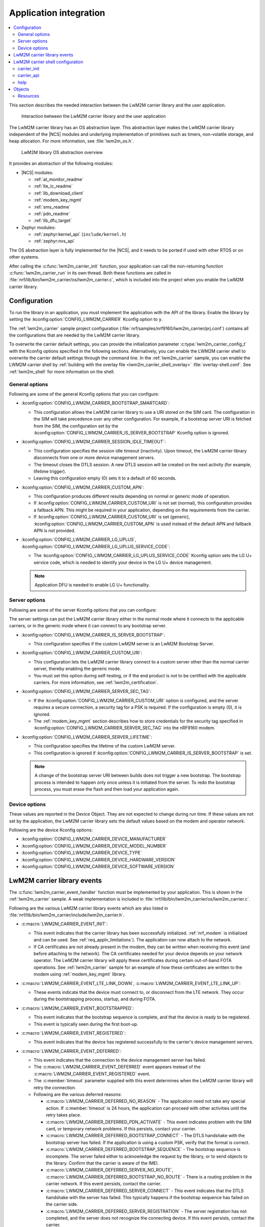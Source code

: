 .. _lwm2m_app_int:

Application integration
#######################

.. contents::
   :local:
   :depth: 2

This section describes the needed interaction between the LwM2M carrier library and the user application.

.. figure:: /libraries/bin/lwm2m_carrier/images/lwm2m_carrier_overview.svg
    :alt: Interaction between the LwM2M carrier library and the user application

    Interaction between the LwM2M carrier library and the user application


The LwM2M carrier library has an OS abstraction layer.
This abstraction layer makes the LwM2M carrier library independent of the |NCS| modules and underlying implementation of primitives such as timers, non-volatile storage, and heap allocation.
For more information, see :file:`lwm2m_os.h`.

.. figure:: /libraries/bin/lwm2m_carrier/images/lwm2m_carrier_os_abstraction.svg
    :alt: LwM2M library OS abstraction overview

    LwM2M library OS abstraction overview

It provides an abstraction of the following modules:

* |NCS| modules:

  .. lwm2m_osal_mod_list_start

  * :ref:`at_monitor_readme`
  * :ref:`lte_lc_readme`
  * :ref:`lib_download_client`
  * :ref:`modem_key_mgmt`
  * :ref:`sms_readme`
  * :ref:`pdn_readme`
  * :ref:`lib_dfu_target`

  .. lwm2m_osal_mod_list_end

* Zephyr modules:

  * :ref:`zephyr:kernel_api` (``include/kernel.h``)
  * :ref:`zephyr:nvs_api`

The OS abstraction layer is fully implemented for the |NCS|, and it needs to be ported if used with other RTOS or on other systems.

After calling the :c:func:`lwm2m_carrier_init` function, your application can call the non-returning function :c:func:`lwm2m_carrier_run` in its own thread.
Both these functions are called in :file:`nrf/lib/bin/lwm2m_carrier/os/lwm2m_carrier.c`, which is included into the project when you enable the LwM2M carrier library.

.. _lwm2m_configuration:

Configuration
*************

To run the library in an application, you must implement the application with the API of the library.
Enable the library by setting the :kconfig:option:`CONFIG_LWM2M_CARRIER` Kconfig option to ``y``.

The :ref:`lwm2m_carrier` sample project configuration (:file:`nrf/samples/nrf9160/lwm2m_carrier/prj.conf`) contains all the configurations that are needed by the LwM2M carrier library.

To overwrite the carrier default settings, you can provide the initialization parameter :c:type:`lwm2m_carrier_config_t` with the Kconfig options specified in the following sections.
Alternatively, you can enable the LWM2M carrier shell to overwrite the carrier default settings through the command line.
In the :ref:`lwm2m_carrier` sample, you can enable the LWM2M carrier shell by :ref:`building with the overlay file <lwm2m_carrier_shell_overlay>` :file:`overlay-shell.conf`.
See :ref:`lwm2m_shell` for more information on the shell.

.. _general_options_lwm2m:

General options
===============

Following are some of the general Kconfig options that you can configure:

* :kconfig:option:`CONFIG_LWM2M_CARRIER_BOOTSTRAP_SMARTCARD`:

  * This configuration allows the LwM2M carrier library to use a URI stored on the SIM card.
    The configuration in the SIM will take precedence over any other configuration.
    For example, if a bootstrap server URI is fetched from the SIM, the configuration set by the :kconfig:option:`CONFIG_LWM2M_CARRIER_IS_SERVER_BOOTSTRAP` Kconfig option is ignored.

* :kconfig:option:`CONFIG_LWM2M_CARRIER_SESSION_IDLE_TIMEOUT`:

  * This configuration specifies the session idle timeout (inactivity). Upon timeout, the LwM2M carrier library disconnects from one or more device management servers.
  * The timeout closes the DTLS session. A new DTLS session will be created on the next activity (for example, lifetime trigger).
  * Leaving this configuration empty (0) sets it to a default of 60 seconds.

* :kconfig:option:`CONFIG_LWM2M_CARRIER_CUSTOM_APN`:

  * This configuration produces different results depending on normal or generic mode of operation.
  * If :kconfig:option:`CONFIG_LWM2M_CARRIER_CUSTOM_URI` is not set (normal), this configuration provides a fallback APN.
    This might be required in your application, depending on the requirements from the carrier.
  * If :kconfig:option:`CONFIG_LWM2M_CARRIER_CUSTOM_URI` is set (generic), :kconfig:option:`CONFIG_LWM2M_CARRIER_CUSTOM_APN` is used instead of the default APN and fallback APN is not provided.

* :kconfig:option:`CONFIG_LWM2M_CARRIER_LG_UPLUS`, :kconfig:option:`CONFIG_LWM2M_CARRIER_LG_UPLUS_SERVICE_CODE`:

  * The :kconfig:option:`CONFIG_LWM2M_CARRIER_LG_UPLUS_SERVICE_CODE` Kconfig option sets the LG U+ service code, which is needed to identify your device in the LG U+ device management.

  .. note::
     Application DFU is needed to enable LG U+ functionality.

Server options
==============

Following are some of the server Kconfig options that you can configure:

The server settings can put the LwM2M carrier library either in the normal mode where it connects to the applicable carriers, or in the generic mode where it can connect to any bootstrap server.

* :kconfig:option:`CONFIG_LWM2M_CARRIER_IS_SERVER_BOOTSTRAP`:

  * This configuration specifies if the custom LwM2M server is an LwM2M Bootstrap Server.

* :kconfig:option:`CONFIG_LWM2M_CARRIER_CUSTOM_URI`:

  * This configuration lets the LwM2M carrier library connect to a custom server other than the normal carrier server, thereby enabling the generic mode.
  * You must set this option during self-testing, or if the end product is not to be certified with the applicable carriers.
    For more information, see :ref:`lwm2m_certification`.

* :kconfig:option:`CONFIG_LWM2M_CARRIER_SERVER_SEC_TAG`:

  * If the :kconfig:option:`CONFIG_LWM2M_CARRIER_CUSTOM_URI` option is configured, and the server requires a secure connection, a security tag for a PSK is required.
    If the configuration is empty (0), it is ignored.
  * The :ref:`modem_key_mgmt` section describes how to store credentials for the security tag specified in :kconfig:option:`CONFIG_LWM2M_CARRIER_SERVER_SEC_TAG` into the nRF9160 modem.

* :kconfig:option:`CONFIG_LWM2M_CARRIER_SERVER_LIFETIME`:

  * This configuration specifies the lifetime of the custom LwM2M server.
  * This configuration is ignored if :kconfig:option:`CONFIG_LWM2M_CARRIER_IS_SERVER_BOOTSTRAP` is set.

  .. note::

     A change of the bootstrap server URI between builds does not trigger a new bootstrap.
     The bootstrap process is intended to happen only once unless it is initiated from the server.
     To redo the bootstrap process, you must erase the flash and then load your application again.

Device options
==============

These values are reported in the Device Object.
They are not expected to change during run time.
If these values are not set by the application, the LwM2M carrier library sets the default values based on the modem and operator network.

Following are the device Kconfig options:

* :kconfig:option:`CONFIG_LWM2M_CARRIER_DEVICE_MANUFACTURER`
* :kconfig:option:`CONFIG_LWM2M_CARRIER_DEVICE_MODEL_NUMBER`
* :kconfig:option:`CONFIG_LWM2M_CARRIER_DEVICE_TYPE`
* :kconfig:option:`CONFIG_LWM2M_CARRIER_DEVICE_HARDWARE_VERSION`
* :kconfig:option:`CONFIG_LWM2M_CARRIER_DEVICE_SOFTWARE_VERSION`

.. _lwm2m_events:

LwM2M carrier library events
****************************

The :c:func:`lwm2m_carrier_event_handler` function must be implemented by your application.
This is shown in the :ref:`lwm2m_carrier` sample.
A weak implementation is included in :file:`nrf/lib/bin/lwm2m_carrier/os/lwm2m_carrier.c`.

Following are the various LwM2M carrier library events which are also listed in :file:`nrf/lib/bin/lwm2m_carrier/include/lwm2m_carrier.h`.



* :c:macro:`LWM2M_CARRIER_EVENT_INIT`:

  * This event indicates that the carrier library has been successfully initialized.
    :ref:`nrf_modem` is initialized and can be used. See :ref:`req_appln_limitations`).
    The application can now attach to the network.
  * If CA certificates are not already present in the modem, they can be written when receiving this event (and before attaching to the network).
    The CA certificates needed for your device depends on your network operator.
    The LwM2M carrier library will apply these certificates during certain out-of-band FOTA operations.
    See :ref:`lwm2m_carrier` sample for an example of how these certificates are written to the modem using :ref:`modem_key_mgmt` library.

* :c:macro:`LWM2M_CARRIER_EVENT_LTE_LINK_DOWN`, :c:macro:`LWM2M_CARRIER_EVENT_LTE_LINK_UP`:

  * These events indicate that the device must connect to, or disconnect from the LTE network.
    They occur during the bootstrapping process, startup, and during FOTA.

* :c:macro:`LWM2M_CARRIER_EVENT_BOOTSTRAPPED`:

  * This event indicates that the bootstrap sequence is complete, and that the device is ready to be registered.
  * This event is typically seen during the first boot-up.

* :c:macro:`LWM2M_CARRIER_EVENT_REGISTERED`:

  * This event indicates that the device has registered successfully to the carrier's device management servers.

* :c:macro:`LWM2M_CARRIER_EVENT_DEFERRED`:

  * This event indicates that the connection to the device management server has failed.
  * The :c:macro:`LWM2M_CARRIER_EVENT_DEFERRED` event appears instead of the :c:macro:`LWM2M_CARRIER_EVENT_REGISTERED` event.
  * The :c:member:`timeout` parameter supplied with this event determines when the LwM2M carrier library will retry the connection.
  * Following are the various deferred reasons:

    * :c:macro:`LWM2M_CARRIER_DEFERRED_NO_REASON` - The application need not take any special action. If :c:member:`timeout` is 24 hours, the application can proceed with other activities until the retry takes place.

    * :c:macro:`LWM2M_CARRIER_DEFERRED_PDN_ACTIVATE` - This event indicates problem with the SIM card, or temporary network problems. If this persists, contact your carrier.

    * :c:macro:`LWM2M_CARRIER_DEFERRED_BOOTSTRAP_CONNECT` - The DTLS handshake with the bootstrap server has failed. If the application is using a custom PSK, verify that the format is correct.

    * :c:macro:`LWM2M_CARRIER_DEFERRED_BOOTSTRAP_SEQUENCE` - The bootstrap sequence is incomplete. The server failed either to acknowledge the request by the library, or to send objects to the library. Confirm that the carrier is aware of the IMEI.

    * :c:macro:`LWM2M_CARRIER_DEFERRED_SERVER_NO_ROUTE`, :c:macro:`LWM2M_CARRIER_DEFERRED_BOOTSTRAP_NO_ROUTE` - There is a routing problem in the carrier network. If this event persists, contact the carrier.

    * :c:macro:`LWM2M_CARRIER_DEFERRED_SERVER_CONNECT` - This event indicates that the DTLS handshake with the server has failed. This typically happens if the bootstrap sequence has failed on the carrier side.

    * :c:macro:`LWM2M_CARRIER_DEFERRED_SERVER_REGISTRATION` - The server registration has not completed, and the server does not recognize the connecting device. If this event persists, contact the carrier.

    * :c:macro:`LWM2M_CARRIER_DEFERRED_SERVICE_UNAVAILABLE` - The server is unavailable due to maintenance.

* :c:macro:`LWM2M_CARRIER_EVENT_FOTA_START`:

  * This event indicates that the modem update has started.
  * The application must immediately terminate any open TLS sessions.
  * See :ref:`req_appln_limitations`.

* :c:macro:`LWM2M_CARRIER_EVENT_REBOOT`:

  * This event indicates that the LwM2M carrier library will reboot the device.
  * If the application is not ready to reboot, it must return non-zero and then reboot at the earliest convenient time.

* :c:macro:`LWM2M_CARRIER_EVENT_ERROR`:

  * This event indicates an error.
  * The event data struct :c:type:`lwm2m_carrier_event_error_t` contains the information about the error (:c:member:`code` and :c:member:`value`).
  * Following are the valid error codes:

    * :c:macro:`LWM2M_CARRIER_ERROR_CONNECT_FAIL` - This error is generated from the :c:func:`lte_lc_init_and_connect` function. It indicates possible problems with the SIM card, or insufficient network coverage. See :c:member:`value` field of the event.

    * :c:macro:`LWM2M_CARRIER_ERROR_DISCONNECT_FAIL` - This error is generated from the :c:func:`lte_lc_offline` function. See :c:member:`value` field of the event.

    * :c:macro:`LWM2M_CARRIER_ERROR_BOOTSTRAP` - This error is generated during the bootstrap procedure.

      +--------------------------------------------------------+--------------------------------------------------------------------------------------+--------------------------------------------------+
      | Errors                                                 | More information                                                                     | Recovery                                         |
      |                                                        |                                                                                      |                                                  |
      +========================================================+======================================================================================+==================================================+
      | Retry limit for connecting to the bootstrap            | Common reason for this failure can be incorrect URI or PSK,                          | Library retries after next device reboot.        |
      | server has been reached (``-ETIMEDOUT``).              | or the server is unavailable (for example, temporary network issues).                |                                                  |
      |                                                        | If this error persists, contact your carrier.                                        |                                                  |
      +--------------------------------------------------------+--------------------------------------------------------------------------------------+--------------------------------------------------+
      | Failure to provision the PSK                           | If the LTE link is up while the modem attempts to write keys to the modem,           | Library retries after 24 hours.                  |
      | needed for the bootstrap procedure.                    | the error will be ``-EACCES``. Verify that the application prioritizes the           |                                                  |
      |                                                        | ``LWM2M_CARRIER_EVENT_LTE_LINK_UP`` and ``LWM2M_CARRIER_EVENT_LTE_LINK_DOWN`` events.|                                                  |
      +--------------------------------------------------------+--------------------------------------------------------------------------------------+--------------------------------------------------+
      | Failure to read MSISDN or ICCID values (``-EFAULT``).  | ICCID is fetched from SIM, while MSISDN is received from the network for             | Library retries upon next network connection.    |
      |                                                        | some carriers. If it has not been issued yet, the bootstrap process cannot proceed.  |                                                  |
      +--------------------------------------------------------+--------------------------------------------------------------------------------------+--------------------------------------------------+

    * :c:macro:`LWM2M_CARRIER_ERROR_FOTA_PKG` - This error indicates that the update package has been rejected. The integrity check has failed because of a wrong package sent from the server, or a wrong package received by client. The :c:member:`value` field will have an error of type :c:type:`nrf_dfu_err_t` from the file :file:`nrfxlib/nrf_modem/include/nrf_socket.h`.

    * :c:macro:`LWM2M_CARRIER_ERROR_FOTA_PROTO` - This error indicates a protocol error. There might be unexpected HTTP header contents. The server might not support partial content requests.

    * :c:macro:`LWM2M_CARRIER_ERROR_FOTA_CONN` - This error indicates a connection problem. Either the server host name could not be resolved, or the remote server refused the connection.

    * :c:macro:`LWM2M_CARRIER_ERROR_FOTA_CONN_LOST` - This error indicates a loss of connection, or an unexpected closure of connection by the server.

    * :c:macro:`LWM2M_CARRIER_ERROR_FOTA_FAIL` - This error indicates a failure in applying a valid update. If this error persists, create a ticket in `DevZone`_ with the modem trace.

    * :c:macro:`LWM2M_CARRIER_ERROR_CONFIGURATION` - This error indicates that an illegal object configuration was detected.

    * :c:macro:`LWM2M_CARRIER_ERROR_INTERNAL` - This error indicates an irrecoverable error between the modem and carrier library. The LwM2M carrier library recovers only upon reboot.

.. _lwm2m_shell:

LwM2M carrier shell configuration
*********************************

To enable and configure the LwM2M carrier shell, set the :kconfig:option:`CONFIG_LWM2M_CARRIER_SHELL` Kconfig option to ``y``.
The :kconfig:option:`CONFIG_LWM2M_CARRIER_SHELL` Kconfig option has the following dependencies:

* :kconfig:option:`CONFIG_FLASH_MAP`
* :kconfig:option:`CONFIG_SHELL`
* :kconfig:option:`CONFIG_SETTINGS`

In the :ref:`lwm2m_carrier` sample, the LWM2M carrier shell can be enabled by using the configuration overlay file :file:`overlay-shell.conf`.

.. figure:: /libraries/bin/lwm2m_carrier/images/lwm2m_carrier_os_abstraction_shell.svg
    :alt: LwM2M carrier shell

    LwM2M carrier shell

carrier_init
============

The initialization parameter :c:type:`lwm2m_carrier_config_t` can be overwritten with custom settings through the LwM2M carrier shell command group ``carrier_init``.
Use the ``print`` command to display the configurations that are written with ``carrier_init``:

.. code-block::

    > carrier_init print
    Custom carrier server settings
      Enable custom settings         No
      Bootstrap from smartcard       No
      Session idle timeout           0
      APN
      Service code

    Custom carrier server settings
      Enable custom server settings  Yes
      Is bootstrap server            Yes  (Not used without server URI)
      Server URI
      PSK security tag               0
      Server lifetime                0  (Not used when bootstrap server)

    Custom carrier device settings
      Enable custom device settings  No
      Manufacturer
      Model number
      Device type
      Hardware version
      Software version

These settings are applied by the function :c:func:`lwm2m_carrier_custom_init`.
This function is implemented in :file:`nrf/lib/bin/lwm2m_carrier/os/lwm2m_settings.c` that is included in the project when you enable the LwM2M carrier shell.
The weak implementation of :c:func:`lwm2m_carrier_event_handler` calls :c:func:`lwm2m_carrier_custom_init` on receiving the :c:macro:`LWM2M_CARRIER_EVENT_INIT` event.

carrier_api
===========

The LwM2M carrier shell command group ``carrier_api`` allows you to access the public LwM2M API as shown in :file:`nrf/lib/bin/lwm2m_carrier/include/lwm2m_carrier.h`.

For example, to indicate the battery level of the device to the carrier, the function :c:func:`lwm2m_carrier_battery_level_set` is used.
However, this can also be done through the ``carrier_api`` command:

.. code-block::

   > carrier_api device battery_level 20
   Battery level updated successfully


help
====

To display help for all available shell commands, pass the following command to shell:

.. parsed-literal::
   :class: highlight

   > [*group*] help

If the optional argument is not provided, the command displays help for all command groups.

If the optional argument is provided, it displays help for subcommands of the specified command group.
For example, ``carrier_init help`` displays help for all ``carrier_init`` commands.

Objects
*******

The objects enabled depend on the carrier network.
When connecting to a generic LwM2M server, the following objects are enabled:

* Security
* Server
* Access Control
* Device
* Connectivity Monitoring
* Firmware Update
* Location
* Connectivity Statistics
* Cellular Connectivity
* APN Connection Profile

Resources
=========

The following values that reflect the state of the device must be kept up to date by the application:

* Available Power Sources - Defaults to ``0`` if not set (DC Power).
* Power Source Voltage - Defaults to ``0`` if not set.
* Power Source Current - Defaults to ``0`` if not set.
* Battery Level - Defaults to ``0`` if not set.
* Battery Status - Defaults to ``5`` if not set (Not Installed).
* Memory Total - Defaults to ``0`` if not set.
* Error Code - Defaults to ``0`` if not set (No Error).
* Device Type - Defaults to ``Smart Device`` if not set.
* Software Version - Defaults to ``LwM2M <libversion>``. For example, ``LwM2M 0.30.2`` for release 0.30.2.
* Hardware Version - Defaults to ``1.0`` if not set.
* Location - Defaults to 0 if not set.

The following values are read from the modem by default but can be overwritten:

* Manufacturer
* Model Number
* UTC Offset
* Time zone
* Current Time

For example, the carrier device management platform can observe the battery level of your device.
The application uses the :c:func:`lwm2m_carrier_battery_level_set` function to indicate the current battery level of the device to the carrier.
